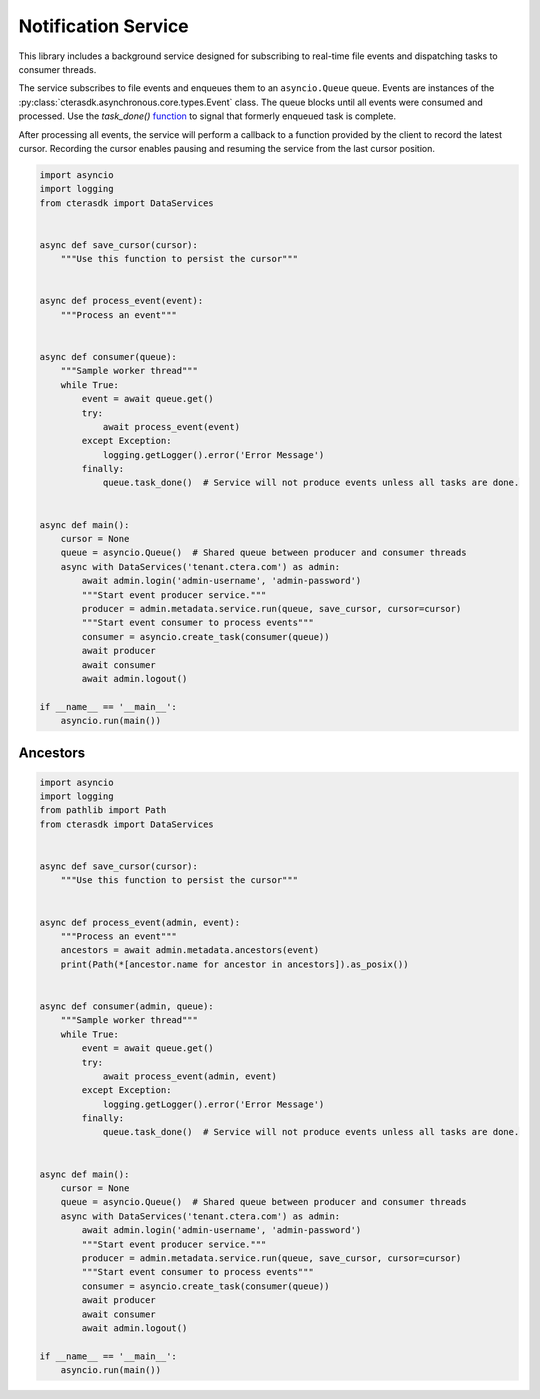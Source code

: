====================
Notification Service
====================

This library includes a background service designed for subscribing to real-time file events
and dispatching tasks to consumer threads.

The service subscribes to file events and enqueues them to an ``asyncio.Queue`` queue.
Events are instances of the :py:class:`cterasdk.asynchronous.core.types.Event` class.
The queue blocks until all events were consumed and processed.
Use the `task_done()` `function <https://docs.python.org/3/library/asyncio-queue.html#asyncio.Queue.task_done>`_ to signal that formerly enqueued task is complete.

After processing all events, the service will perform a callback to a function provided by the client to record the latest cursor.
Recording the cursor enables pausing and resuming the service from the last cursor position.

.. automethod:: cterasdk.asynchronous.core.metadata.Service.run
   :noindex:

.. code-block:: python

    import asyncio
    import logging
    from cterasdk import DataServices


    async def save_cursor(cursor):
        """Use this function to persist the cursor"""


    async def process_event(event):
        """Process an event"""


    async def consumer(queue):
        """Sample worker thread"""
        while True:
            event = await queue.get()
            try:
                await process_event(event)
            except Exception:
                logging.getLogger().error('Error Message')
            finally:
                queue.task_done()  # Service will not produce events unless all tasks are done.


    async def main():
        cursor = None
        queue = asyncio.Queue()  # Shared queue between producer and consumer threads
        async with DataServices('tenant.ctera.com') as admin:
            await admin.login('admin-username', 'admin-password')
            """Start event producer service."""
            producer = admin.metadata.service.run(queue, save_cursor, cursor=cursor)
            """Start event consumer to process events"""
            consumer = asyncio.create_task(consumer(queue))
            await producer
            await consumer
            await admin.logout()

    if __name__ == '__main__':
        asyncio.run(main())

..

Ancestors
---------

.. automethod:: cterasdk.asynchronous.core.metadata.Metadata.ancestors
   :noindex:

   List ancestors. Returns a sorted list comprised of the file event and all parent directory objects.

.. code-block:: python

    import asyncio
    import logging
    from pathlib import Path
    from cterasdk import DataServices


    async def save_cursor(cursor):
        """Use this function to persist the cursor"""


    async def process_event(admin, event):
        """Process an event"""
        ancestors = await admin.metadata.ancestors(event)
        print(Path(*[ancestor.name for ancestor in ancestors]).as_posix())


    async def consumer(admin, queue):
        """Sample worker thread"""
        while True:
            event = await queue.get()
            try:
                await process_event(admin, event)
            except Exception:
                logging.getLogger().error('Error Message')
            finally:
                queue.task_done()  # Service will not produce events unless all tasks are done.


    async def main():
        cursor = None
        queue = asyncio.Queue()  # Shared queue between producer and consumer threads
        async with DataServices('tenant.ctera.com') as admin:
            await admin.login('admin-username', 'admin-password')
            """Start event producer service."""
            producer = admin.metadata.service.run(queue, save_cursor, cursor=cursor)
            """Start event consumer to process events"""
            consumer = asyncio.create_task(consumer(queue))
            await producer
            await consumer
            await admin.logout()

    if __name__ == '__main__':
        asyncio.run(main())

..
